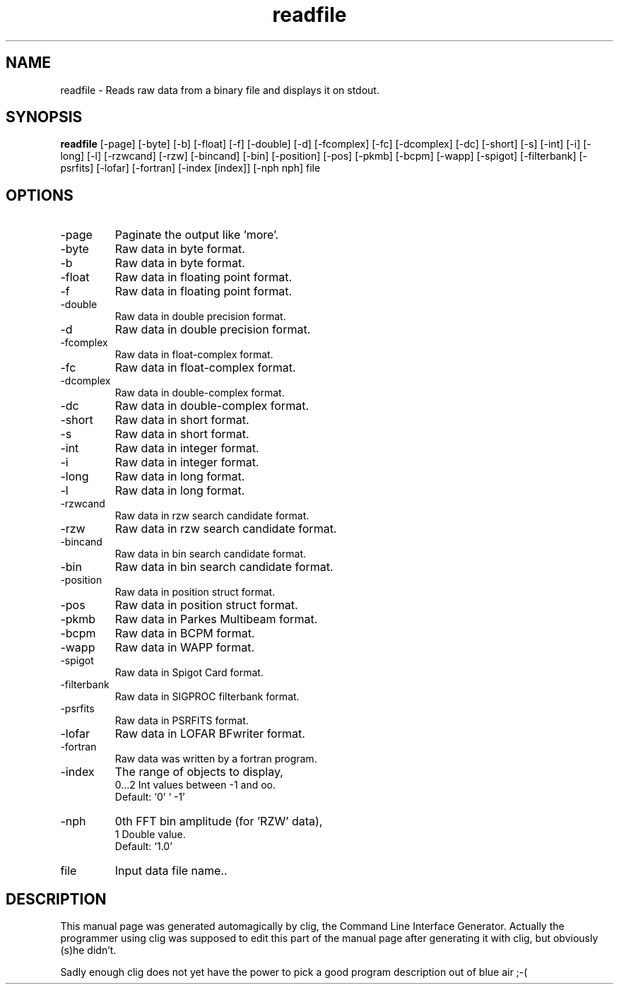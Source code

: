 .\" clig manual page template
.\" (C) 1995 Harald Kirsch (kir@iitb.fhg.de)
.\"
.\" This file was generated by
.\" clig -- command line interface generator
.\"
.\"
.\" Clig will always edit the lines between pairs of `cligPart ...',
.\" but will not complain, if a pair is missing. So, if you want to
.\" make up a certain part of the manual page by hand rather than have
.\" it edited by clig, remove the respective pair of cligPart-lines.
.\"
.\" cligPart TITLE
.TH "readfile" 1 "12Nov12" "Clig-manuals" "Programmer's Manual"
.\" cligPart TITLE end

.\" cligPart NAME
.SH NAME
readfile \- Reads raw data from a binary file and displays it on stdout.
.\" cligPart NAME end

.\" cligPart SYNOPSIS
.SH SYNOPSIS
.B readfile
[-page]
[-byte]
[-b]
[-float]
[-f]
[-double]
[-d]
[-fcomplex]
[-fc]
[-dcomplex]
[-dc]
[-short]
[-s]
[-int]
[-i]
[-long]
[-l]
[-rzwcand]
[-rzw]
[-bincand]
[-bin]
[-position]
[-pos]
[-pkmb]
[-bcpm]
[-wapp]
[-spigot]
[-filterbank]
[-psrfits]
[-lofar]
[-fortran]
[-index [index]]
[-nph nph]
file
.\" cligPart SYNOPSIS end

.\" cligPart OPTIONS
.SH OPTIONS
.IP -page
Paginate the output like 'more'.
.IP -byte
Raw data in byte format.
.IP -b
Raw data in byte format.
.IP -float
Raw data in floating point format.
.IP -f
Raw data in floating point format.
.IP -double
Raw data in double precision format.
.IP -d
Raw data in double precision format.
.IP -fcomplex
Raw data in float-complex format.
.IP -fc
Raw data in float-complex format.
.IP -dcomplex
Raw data in double-complex format.
.IP -dc
Raw data in double-complex format.
.IP -short
Raw data in short format.
.IP -s
Raw data in short format.
.IP -int
Raw data in integer format.
.IP -i
Raw data in integer format.
.IP -long
Raw data in long format.
.IP -l
Raw data in long format.
.IP -rzwcand
Raw data in rzw search candidate format.
.IP -rzw
Raw data in rzw search candidate format.
.IP -bincand
Raw data in bin search candidate format.
.IP -bin
Raw data in bin search candidate format.
.IP -position
Raw data in position struct format.
.IP -pos
Raw data in position struct format.
.IP -pkmb
Raw data in Parkes Multibeam format.
.IP -bcpm
Raw data in BCPM format.
.IP -wapp
Raw data in WAPP format.
.IP -spigot
Raw data in Spigot Card format.
.IP -filterbank
Raw data in SIGPROC filterbank format.
.IP -psrfits
Raw data in PSRFITS format.
.IP -lofar
Raw data in LOFAR BFwriter format.
.IP -fortran
Raw data was written by a fortran program.
.IP -index
The range of objects to display,
.br
0...2 Int values between -1 and oo.
.br
Default: `0' ` -1'
.IP -nph
0th FFT bin amplitude (for 'RZW' data),
.br
1 Double value.
.br
Default: `1.0'
.IP file
Input data file name..
.\" cligPart OPTIONS end

.\" cligPart DESCRIPTION
.SH DESCRIPTION
This manual page was generated automagically by clig, the
Command Line Interface Generator. Actually the programmer
using clig was supposed to edit this part of the manual
page after
generating it with clig, but obviously (s)he didn't.

Sadly enough clig does not yet have the power to pick a good
program description out of blue air ;-(
.\" cligPart DESCRIPTION end
